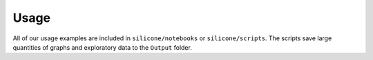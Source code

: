 Usage
=====

.. contents:: Contents
    :local:

All of our usage examples are included in ``silicone/notebooks`` or ``silicone/scripts``. The scripts save
large quantities of graphs and exploratory data to the ``Output`` folder.
